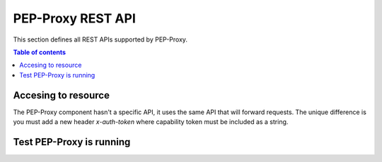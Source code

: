 PEP-Proxy REST API
==================
This section defines all REST APIs supported by PEP-Proxy.

.. contents:: Table of contents
   :local:
   :backlinks: none
   :depth: 3


Accesing to resource
++++++++++++++++++++

The PEP-Proxy component hasn't a specific API, it uses the same API that will forward requests. The unique difference is you must add a new header `x-auth-token` where capability token must be included as a string. 

.. http:get:: /

   Example of request (GET) to forward to MDR's API.

   :reqheader x-auth-token: `Capability Token`

   **Example request**:

   .. tabs::

      .. code-tab:: bash
 
         $ curl --location --request GET 'https://{{PEP-Proxy-IP}}:{{PEP-Proxy-Port}}{{resource}}' \
          --header 'x-auth-token: {"id": "nlqfnfa6nqrlbh9h7tigg28ga1","ii": 1586166961,"is": "capabilitymanager@odins.es","su": "Peter","de": "https://153.55.55.120:2354","si": "MEUCIEEGwsTKGdlEeUxZv7jsh0UdWoFLud3uqpMDvnlT+GD7AiEAmwEu0FHuG+XyRi9BEAMaVPBIqRvOJlSIBkBT3K7LHCw=",
          "ar": [{"ac": "GET","re": "/ngsi-ld/v1/entities/urn:ngsi-ld:Sensor:humidity.201"}],"nb": 1586167961,"na": 1586177961}'

Test PEP-Proxy is running
+++++++++++++++++++++++++

.. http:get:: /

   Test PEP-Proxy is running.

   **Example request**:

   .. tabs::

      .. code-tab:: bash
 
         $ curl --location --request GET 'https://{{PEP-Proxy-IP}}:{{PEP-Proxy-Port}}/'

   :statuscode 200: Component is running.